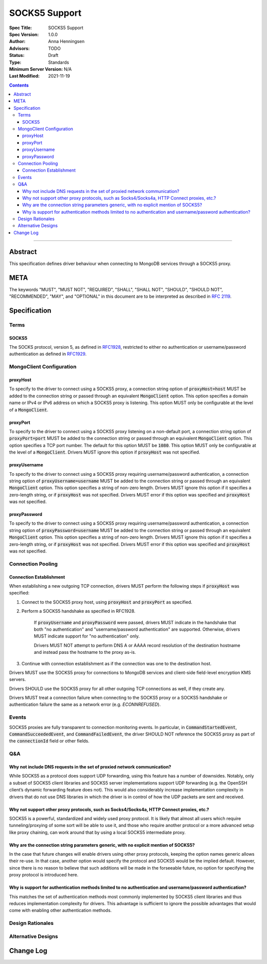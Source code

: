 ==============
SOCKS5 Support
==============

:Spec Title: SOCKS5 Support
:Spec Version: 1.0.0
:Author: Anna Henningsen
:Advisors: TODO
:Status: Draft
:Type: Standards
:Minimum Server Version: N/A
:Last Modified: 2021-11-19

.. contents::

--------

Abstract
========

This specification defines driver behaviour when connecting to MongoDB services
through a SOCKS5 proxy.

META
====

The keywords "MUST", "MUST NOT", "REQUIRED", "SHALL", "SHALL NOT", "SHOULD",
"SHOULD NOT", "RECOMMENDED", "MAY", and "OPTIONAL" in this document are to be
interpreted as described in `RFC 2119 <https://www.ietf.org/rfc/rfc2119.txt>`__.

Specification
=============


Terms
-----

SOCKS5
^^^^^^

The SOCKS protocol, version 5, as defined in `RFC1928 <https://datatracker.ietf.org/doc/html/rfc1928>`__,
restricted to either no authentication or username/password authentication
as defined in `RFC1929 <https://datatracker.ietf.org/doc/html/rfc1929>`__.


MongoClient Configuration
-------------------------

proxyHost
^^^^^^^^^

To specify to the driver to connect using a SOCKS5 proxy, a connection string
option of :code:`proxyHost=host` MUST be added to the connection string
or passed through an equivalent :code:`MongoClient` option.
This option specifies a domain name or IPv4 or IPv6 address on which
a SOCKS5 proxy is listening.
This option MUST only be configurable at the level of a :code:`MongoClient`.

proxyPort
^^^^^^^^^

To specify to the driver to connect using a SOCKS5 proxy listening
on a non-default port, a connection string option of :code:`proxyPort=port`
MUST be added to the connection string or passed through an
equivalent :code:`MongoClient` option.
This option specifies a TCP port number. The default for this option
MUST be :code:`1080`.
This option MUST only be configurable at the level of a :code:`MongoClient`.
Drivers MUST ignore this option if :code:`proxyHost` was not specified.

proxyUsername
^^^^^^^^^^^^^

To specify to the driver to connect using a SOCKS5 proxy requiring
username/password authentication, a connection string option of
:code:`proxyUsername=username` MUST be added to the connection string
or passed through an equivalent :code:`MongoClient` option.
This option specifies a string of non-zero length. Drivers MUST ignore
this option if it specifies a zero-length string, or if
:code:`proxyHost` was not specified. Drivers MUST error if this option
was specified and :code:`proxyHost` was not specified.

proxyPassword
^^^^^^^^^^^^^

To specify to the driver to connect using a SOCKS5 proxy requiring
username/password authentication, a connection string option of
:code:`proxyPassword=username` MUST be added to the connection string
or passed through an equivalent :code:`MongoClient` option.
This option specifies a string of non-zero length. Drivers MUST ignore
this option if it specifies a zero-length string, or if
:code:`proxyHost` was not specified. Drivers MUST error if this option
was specified and :code:`proxyHost` was not specified.

Connection Pooling
------------------------

Connection Establishment
^^^^^^^^^^^^^^^^^^^^^^^^

When establishing a new outgoing TCP connection, drivers MUST perform
the following steps if :code:`proxyHost`
was specified:

#. Connect to the SOCKS5 proxy host, using :code:`proxyHost` and :code:`proxyPort` as specified.

#. Perform a SOCKS5 handshake as specified in RFC1928.

    If :code:`proxyUsername` and :code:`proxyPassword` were passed,
    drivers MUST indicate in the handshake that both "no authentication"
    and "username/password authentication" are supported. Otherwise,
    drivers MUST indicate support for "no authentication" only.

    Drivers MUST NOT attempt to perform DNS A or AAAA record resolution
    of the destination hostname and instead pass the hostname to the
    proxy as-is.

#. Continue with connection establishment as if the connection was one
   to the destination host.

Drivers MUST use the SOCKS5 proxy for connections to MongoDB services
and client-side field-level encryption KMS servers.

Drivers SHOULD use the SOCKS5 proxy for all other outgoing TCP connections
as well, if they create any.

Drivers MUST treat a connection failure when connecting to the SOCKS5
proxy or a SOCKS5 handshake or authentication failure the same as a
network error (e.g. `ECONNREFUSED`).

Events
------

SOCKS5 proxies are fully transparent to connection monitoring events.
In particular, in :code:`CommandStartedEvent`, :code:`CommandSucceededEvent`, and
:code:`CommandFailedEvent`, the driver SHOULD NOT reference the SOCKS5
proxy as part of the :code:`connectionId` field or other fields.

Q&A
---

Why not include DNS requests in the set of proxied network communication?
^^^^^^^^^^^^^^^^^^^^^^^^^^^^^^^^^^^^^^^^^^^^^^^^^^^^^^^^^^^^^^^^^^^^^^^^^

While SOCKS5 as a protocol does support UDP forwarding, using this feature has a number
of downsides. Notably, only a subset of SOCKS5 client libraries and SOCKS5 server
implementations support UDP forwarding (e.g. the OpenSSH client’s dynamic
forwarding feature does not). This would also considerably increase implementation
complexity in drivers that do not use DNS libraries in which the driver is
in control of how the UDP packets are sent and received.

Why not support other proxy protocols, such as Socks4/Socks4a, HTTP Connect proxies, etc.?
^^^^^^^^^^^^^^^^^^^^^^^^^^^^^^^^^^^^^^^^^^^^^^^^^^^^^^^^^^^^^^^^^^^^^^^^^^^^^^^^^^^^^^^^^^

SOCKS5 is a powerful, standardized and widely used proxy protocol. It is likely that
almost all users which require tunneling/proxying of some sort will be able to use it,
and those who require another protocol or a more advanced setup like proxy chaining,
can work around that by using a local SOCKS5 intermediate proxy.

Why are the connection string parameters generic, with no explicit mention of SOCKS5?
^^^^^^^^^^^^^^^^^^^^^^^^^^^^^^^^^^^^^^^^^^^^^^^^^^^^^^^^^^^^^^^^^^^^^^^^^^^^^^^^^^^^^

In the case that future changes will enable drivers using other proxy protocols,
keeping the option names generic allows their re-use.
In that case, another option would specify the protocol and SOCKS5 would be the
implied default. However, since there is no reason to believe that such additions
will be made in the forseeable future, no option for specifying the proxy protocol
is introduced here.

Why is support for authentication methods limited to no authentication and username/password authentication?
^^^^^^^^^^^^^^^^^^^^^^^^^^^^^^^^^^^^^^^^^^^^^^^^^^^^^^^^^^^^^^^^^^^^^^^^^^^^^^^^^^^^^^^^^^^^^^^^^^^^^^^^^^^^

This matches the set of authentication methods most commonly implemented by SOCKS5
client libraries and thus reduces implementation complexity for drivers.
This advantage is sufficient to ignore the possible advantages that would
come with enabling other authentication methods.

Design Rationales
-----------------

Alternative Designs
-------------------

Change Log
==========
